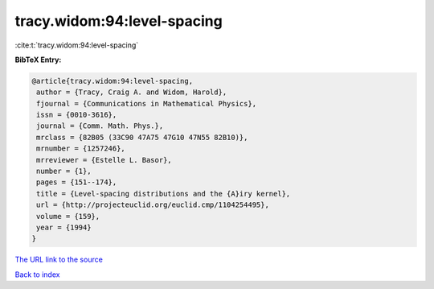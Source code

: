 tracy.widom:94:level-spacing
============================

:cite:t:`tracy.widom:94:level-spacing`

**BibTeX Entry:**

.. code-block:: bibtex

   @article{tracy.widom:94:level-spacing,
    author = {Tracy, Craig A. and Widom, Harold},
    fjournal = {Communications in Mathematical Physics},
    issn = {0010-3616},
    journal = {Comm. Math. Phys.},
    mrclass = {82B05 (33C90 47A75 47G10 47N55 82B10)},
    mrnumber = {1257246},
    mrreviewer = {Estelle L. Basor},
    number = {1},
    pages = {151--174},
    title = {Level-spacing distributions and the {A}iry kernel},
    url = {http://projecteuclid.org/euclid.cmp/1104254495},
    volume = {159},
    year = {1994}
   }

`The URL link to the source <ttp://projecteuclid.org/euclid.cmp/1104254495}>`__


`Back to index <../By-Cite-Keys.html>`__
